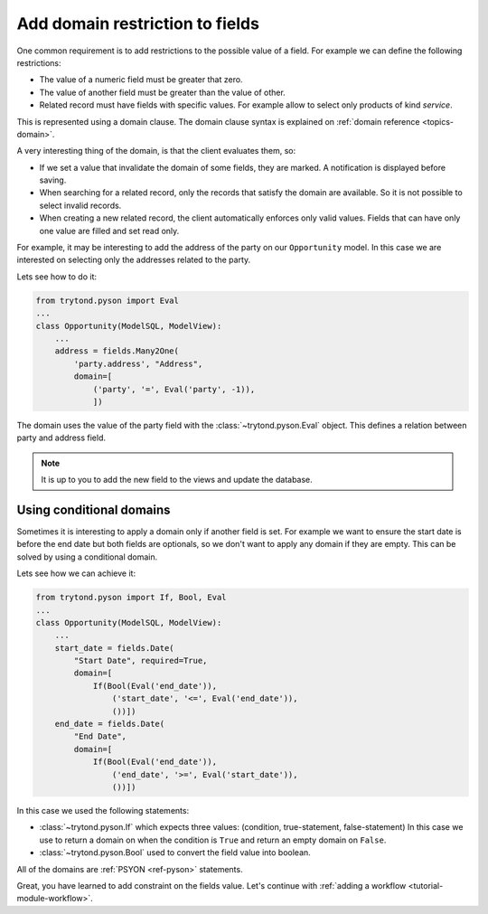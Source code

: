 .. _tutorial-module-domains:

Add domain restriction to fields
================================

One common requirement is to add restrictions to the possible value of a field.
For example we can define the following restrictions:

* The value of a numeric field must be greater that zero.
* The value of another field must be greater than the value of other.
* Related record must have fields with specific values.
  For example allow to select only products of kind *service*.

This is represented using a domain clause.
The domain clause syntax is explained on :ref:`domain reference
<topics-domain>`.

A very interesting thing of the domain, is that the client evaluates them, so:

* If we set a value that invalidate the domain of some fields, they are marked.
  A notification is displayed before saving.
* When searching for a related record, only the records that satisfy the domain
  are available.
  So it is not possible to select invalid records.
* When creating a new related record, the client automatically enforces only
  valid values.
  Fields that can have only one value are filled and set read only.

For example, it may be interesting to add the address of the party on our
``Opportunity`` model.
In this case we are interested on selecting only the addresses related to the
party.

Lets see how to do it:

.. code-block:: python

    from trytond.pyson import Eval
    ...
    class Opportunity(ModelSQL, ModelView):
        ...
        address = fields.Many2One(
            'party.address', "Address",
            domain=[
                ('party', '=', Eval('party', -1)),
                ])

The domain uses the value of the party field with the
:class:`~trytond.pyson.Eval` object.
This defines a relation between party and address field.

.. note::
   It is up to you to add the new field to the views and update the database.

Using conditional domains
-------------------------

Sometimes it is interesting to apply a domain only if another field is set.
For example we want to ensure the start date is before the end date but both
fields are optionals, so we don't want to apply any domain if they are empty.
This can be solved by using a conditional domain.

Lets see how we can achieve it:

.. code-block:: python

    from trytond.pyson import If, Bool, Eval
    ...
    class Opportunity(ModelSQL, ModelView):
        ...
        start_date = fields.Date(
            "Start Date", required=True,
            domain=[
                If(Bool(Eval('end_date')),
                    ('start_date', '<=', Eval('end_date')),
                    ())])
        end_date = fields.Date(
            "End Date",
            domain=[
                If(Bool(Eval('end_date')),
                    ('end_date', '>=', Eval('start_date')),
                    ())])

In this case we used the following statements:

* :class:`~trytond.pyson.If` which expects three values:
  (condition, true-statement, false-statement)
  In this case we use to return a domain on when the condition is ``True`` and
  return an empty domain on ``False``.
* :class:`~trytond.pyson.Bool` used to convert the field value into boolean.

All of the domains are :ref:`PSYON <ref-pyson>` statements.

Great, you have learned to add constraint on the fields value.
Let's continue with :ref:`adding a workflow <tutorial-module-workflow>`.
